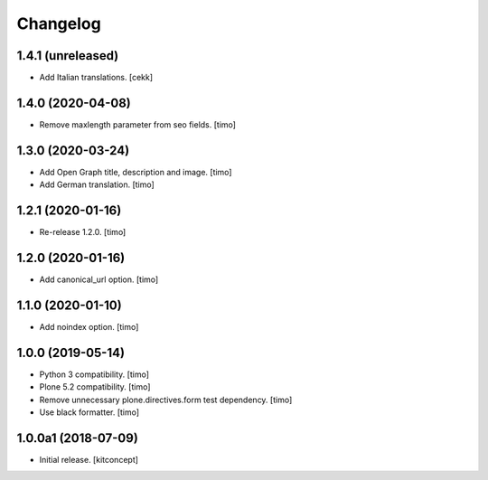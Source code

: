 Changelog
=========


1.4.1 (unreleased)
------------------

- Add Italian translations.
  [cekk]


1.4.0 (2020-04-08)
------------------

- Remove maxlength parameter from seo fields.
  [timo]


1.3.0 (2020-03-24)
------------------

- Add Open Graph title, description and image.
  [timo]

- Add German translation.
  [timo]


1.2.1 (2020-01-16)
------------------

- Re-release 1.2.0.
  [timo]


1.2.0 (2020-01-16)
------------------

- Add canonical_url option.
  [timo]


1.1.0 (2020-01-10)
------------------

- Add noindex option.
  [timo]


1.0.0 (2019-05-14)
------------------

- Python 3 compatibility.
  [timo]

- Plone 5.2 compatibility.
  [timo]

- Remove unnecessary plone.directives.form test dependency.
  [timo]

- Use black formatter.
  [timo]


1.0.0a1 (2018-07-09)
--------------------

- Initial release.
  [kitconcept]
